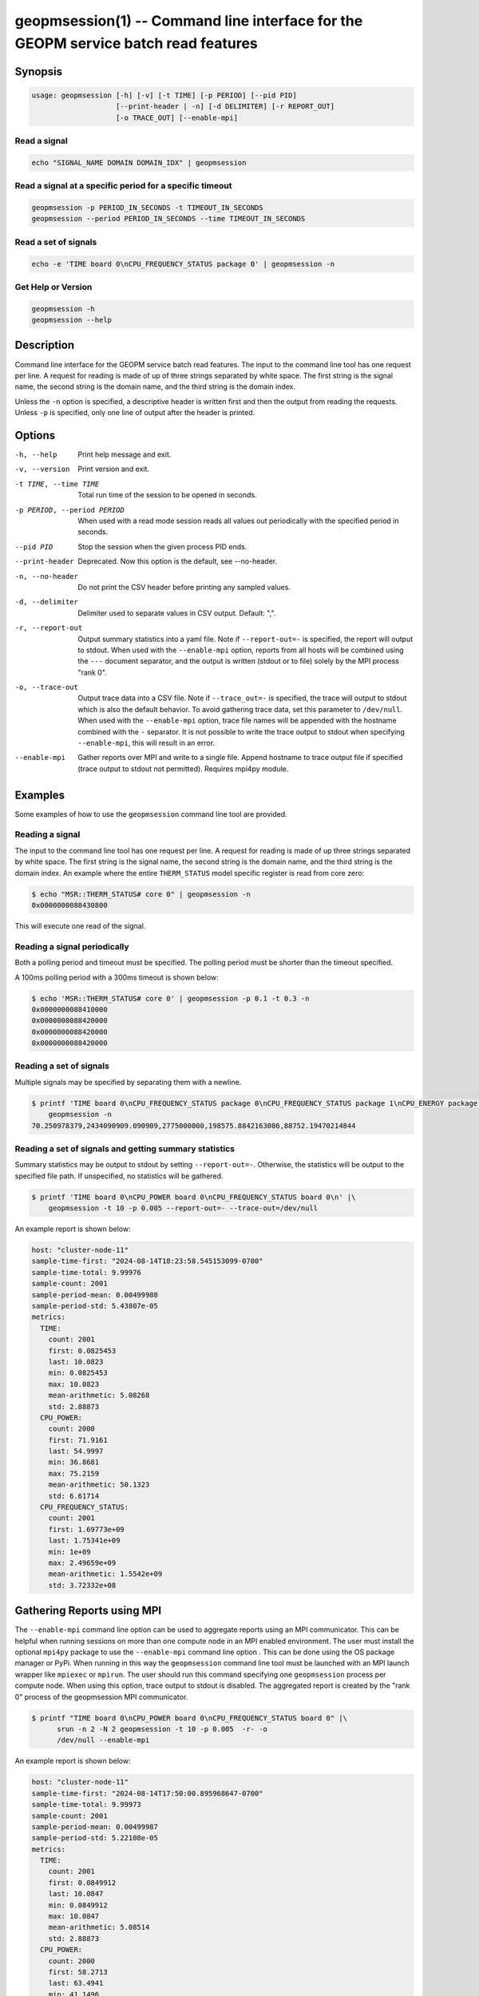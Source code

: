
geopmsession(1) -- Command line interface for the GEOPM service batch read features
===================================================================================

Synopsis
--------

.. code-block:: bash

   usage: geopmsession [-h] [-v] [-t TIME] [-p PERIOD] [--pid PID]
                       [--print-header | -n] [-d DELIMITER] [-r REPORT_OUT]
                       [-o TRACE_OUT] [--enable-mpi]

Read a signal
~~~~~~~~~~~~~

.. code-block:: bash

    echo "SIGNAL_NAME DOMAIN DOMAIN_IDX" | geopmsession

Read a signal at a specific period for a specific timeout
~~~~~~~~~~~~~~~~~~~~~~~~~~~~~~~~~~~~~~~~~~~~~~~~~~~~~~~~~

.. code-block:: bash

    geopmsession -p PERIOD_IN_SECONDS -t TIMEOUT_IN_SECONDS
    geopmsession --period PERIOD_IN_SECONDS --time TIMEOUT_IN_SECONDS

Read a set of signals
~~~~~~~~~~~~~~~~~~~~~

.. code-block:: bash

    echo -e 'TIME board 0\nCPU_FREQUENCY_STATUS package 0' | geopmsession -n

Get Help or Version
~~~~~~~~~~~~~~~~~~~

.. code-block:: bash

    geopmsession -h
    geopmsession --help


Description
-----------

Command line interface for the GEOPM service batch read features. The input to
the command line tool has one request per line. A request for reading is made
of up of three strings separated by white space. The first string is the signal
name, the second string is the domain name, and the third string is the domain
index.

Unless the ``-n`` option is specified, a descriptive header is written
first and then the output from reading the requests.  Unless ``-p`` is
specified, only one line of output after the header is printed.

Options
-------

-h, --help  .. _help option:

    Print help message and exit.

-v, --version  .. _version option:

    Print version and exit.

-t TIME, --time TIME  .. _time option:

    Total run time of the session to be opened in seconds.

-p PERIOD, --period PERIOD  .. _period option:

    When used with a read mode session reads all values out periodically with
    the specified period in seconds.

--pid PID  .. _pid option:

    Stop the session when the given process PID ends.

--print-header  .. _printheader option:

    Deprecated. Now this option is the default, see --no-header.

-n, --no-header  .. _header option:

    Do not print the CSV header before printing any sampled values.

-d, --delimiter  .. _delimiter DELIMITER .. option:

    Delimiter used to separate values in CSV output. Default: ",".

-r, --report-out  .. _reportout REPORT_OUT option:

    Output summary statistics into a yaml file. Note if ``--report-out=-`` is
    specified, the report will output to stdout. When used with the
    ``--enable-mpi`` option, reports from all hosts will be combined using the
    ``---`` document separator, and the output is written (stdout or to file) solely
    by the MPI process "rank 0".

-o, --trace-out  .. _traceout TRACE_OUT option:

    Output trace data into a CSV file. Note if ``--trace_out=-`` is specified,
    the trace will output to stdout which is also the default behavior. To avoid
    gathering trace data, set this parameter to ``/dev/null``.  When used with
    the ``--enable-mpi`` option, trace file names will be appended with the
    hostname combined with the ``-`` separator.  It is not possible to write the
    trace output to stdout when specifying ``--enable-mpi``, this will result in
    an error.

--enable-mpi  .. _enablempi option:

    Gather reports over MPI and write to a single file. Append hostname to trace
    output file if specified (trace output to stdout not permitted). Requires
    mpi4py module.

Examples
--------

Some examples of how to use the ``geopmsession`` command line tool are
provided.

Reading a signal
~~~~~~~~~~~~~~~~
The input to the command line tool has one request per line.  A
request for reading is made of up three strings separated by white
space.  The first string is the signal name, the second string is the
domain name, and the third string is the domain index.  An example
where the entire ``THERM_STATUS`` model specific register is read from
core zero:

.. code-block:: shell-session

    $ echo "MSR::THERM_STATUS# core 0" | geopmsession -n
    0x0000000088430800

This will execute one read of the signal.

Reading a signal periodically
~~~~~~~~~~~~~~~~~~~~~~~~~~~~~
Both a polling period and timeout must be specified.
The polling period must be shorter than the timeout specified.

A 100ms polling period with a 300ms timeout is shown below:

.. code-block:: shell-session

    $ echo 'MSR::THERM_STATUS# core 0' | geopmsession -p 0.1 -t 0.3 -n
    0x0000000088410000
    0x0000000088420000
    0x0000000088420000
    0x0000000088420000

Reading a set of signals
~~~~~~~~~~~~~~~~~~~~~~~~
Multiple signals may be specified by separating them with a newline.

.. code-block:: shell-session

    $ printf 'TIME board 0\nCPU_FREQUENCY_STATUS package 0\nCPU_FREQUENCY_STATUS package 1\nCPU_ENERGY package 0\nCPU_ENERGY package 1' |\
        geopmsession -n
    70.250978379,2434090909.090909,2775000000,198575.8842163086,88752.19470214844

Reading a set of signals and getting summary statistics
~~~~~~~~~~~~~~~~~~~~~~~~~~~~~~~~~~~~~~~~~~~~~~~~~~~~~~~
Summary statistics may be output to stdout by setting ``--report-out=-``.
Otherwise, the statistics will be output to the specified file path. If
unspecified, no statistics will be gathered.

.. code-block:: shell-session

    $ printf 'TIME board 0\nCPU_POWER board 0\nCPU_FREQUENCY_STATUS board 0\n' |\
        geopmsession -t 10 -p 0.005 --report-out=- --trace-out=/dev/null

An example report is shown below:

.. code-block:: yaml

   host: "cluster-node-11"
   sample-time-first: "2024-08-14T18:23:58.545153099-0700"
   sample-time-total: 9.99976
   sample-count: 2001
   sample-period-mean: 0.00499988
   sample-period-std: 5.43807e-05
   metrics:
     TIME:
       count: 2001
       first: 0.0825453
       last: 10.0823
       min: 0.0825453
       max: 10.0823
       mean-arithmetic: 5.08268
       std: 2.88873
     CPU_POWER:
       count: 2000
       first: 71.9161
       last: 54.9997
       min: 36.8681
       max: 75.2159
       mean-arithmetic: 50.1323
       std: 6.61714
     CPU_FREQUENCY_STATUS:
       count: 2001
       first: 1.69773e+09
       last: 1.75341e+09
       min: 1e+09
       max: 2.49659e+09
       mean-arithmetic: 1.5542e+09
       std: 3.72332e+08


Gathering Reports using MPI
---------------------------

The ``--enable-mpi`` command line option can be used to aggregate reports using
an MPI communicator.  This can be helpful when running sessions on more than one
compute node in an MPI enabled environment.  The user must install the optional
``mpi4py`` package to use the ``--enable-mpi`` command line option .  This can
be done using the OS package manager or PyPi.  When running in this way the
``geopmsession`` command line tool must be launched with an MPI launch wrapper
like ``mpiexec`` or ``mpirun``.  The user should run this command specifying one
``geopmsession`` process per compute node.  When using this option, trace output
to stdout is disabled.  The aggregated report is created by the "rank 0" process
of the geopmsession MPI communicator.


.. code-block:: shell-session

   $ printf "TIME board 0\nCPU_POWER board 0\nCPU_FREQUENCY_STATUS board 0" |\
         srun -n 2 -N 2 geopmsession -t 10 -p 0.005  -r- -o
	 /dev/null --enable-mpi

An example report is shown below:

.. code-block:: yaml

   host: "cluster-node-11"
   sample-time-first: "2024-08-14T17:50:00.895968647-0700"
   sample-time-total: 9.99973
   sample-count: 2001
   sample-period-mean: 0.00499987
   sample-period-std: 5.22108e-05
   metrics:
     TIME:
       count: 2001
       first: 0.0849912
       last: 10.0847
       min: 0.0849912
       max: 10.0847
       mean-arithmetic: 5.08514
       std: 2.88873
     CPU_POWER:
       count: 2000
       first: 58.2713
       last: 63.4941
       min: 41.1496
       max: 89.1348
       mean-arithmetic: 55.8502
       std: 6.41338
     CPU_FREQUENCY_STATUS:
       count: 2001
       first: 2.17727e+09
       last: 1.75341e+09
       min: 1e+09
       max: 2.58636e+09
       mean-arithmetic: 1.55674e+09
       std: 3.7101e+08

   ---

   host: "cluster-node-12"
   sample-time-first: "2024-08-14T17:50:01.033367154-0700"
   sample-time-total: 10.0003
   sample-count: 2001
   sample-period-mean: 0.00500015
   sample-period-std: 5.06152e-05
   metrics:
     TIME:
       count: 2001
       first: 0.0846359
       last: 10.0849
       min: 0.0846359
       max: 10.0849
       mean-arithmetic: 5.085
       std: 2.88887
     CPU_POWER:
       count: 2000
       first: 60.455
       last: 70.6912
       min: 46.394
       max: 89.6428
       mean-arithmetic: 61.7341
       std: 5.20186
     CPU_FREQUENCY_STATUS:
       count: 2001
       first: 1.70568e+09
       last: 1.69773e+09
       min: 1e+09
       max: 2.56136e+09
       mean-arithmetic: 1.54734e+09
       std: 3.63195e+08

See Also
--------

:doc:`geopm(7) <geopm.7>`,
:doc:`geopm_pio(7) <geopm_pio.7>`,
:doc:`geopmread(1) <geopmread.1>`,
:doc:`geopmwrite(1) <geopmwrite.1>`,
